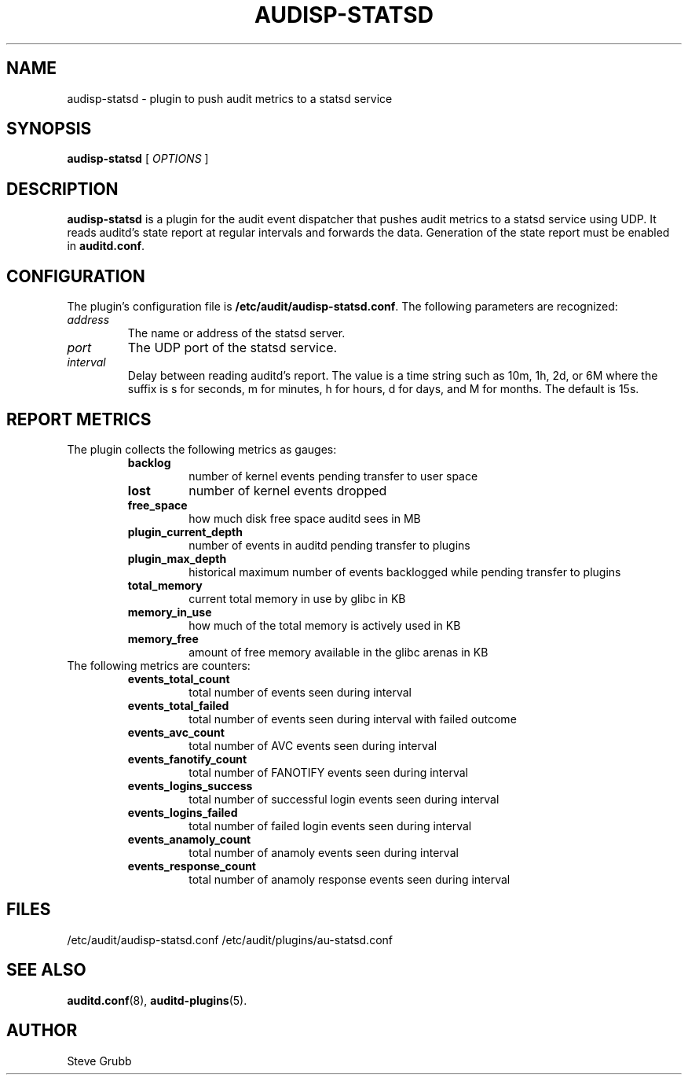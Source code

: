 .TH AUDISP-STATSD "8" "Jun3 2025" "Red Hat" "System Administration Utilities"
.SH NAME
audisp-statsd \- plugin to push audit metrics to a statsd service
.SH SYNOPSIS
.B audisp-statsd
[ \fIOPTIONS\fP ]
.SH DESCRIPTION
\fBaudisp-statsd\fP is a plugin for the audit event dispatcher that pushes
audit metrics to a statsd service using UDP. It reads auditd's state report
at regular intervals and forwards the data. Generation of the state report
must be enabled in \fBauditd.conf\fP.

.SH CONFIGURATION
The plugin's configuration file is \fB/etc/audit/audisp-statsd.conf\fP.  The
following parameters are recognized:
.TP
.I address
The name or address of the statsd server.
.TP
.I port
The UDP port of the statsd service.
.TP
.I interval
Delay between reading auditd's report.  The value is a time string such as
10m, 1h, 2d, or 6M where the suffix is s for seconds, m for minutes, h for
hours, d for days, and M for months.  The default is 15s.

.SH REPORT METRICS
The plugin collects the following metrics as gauges:
.RS
.TP
.B backlog
number of kernel events pending transfer to user space
.TP
.B lost
number of kernel events dropped
.TP
.B free_space
how much disk free space auditd sees in MB
.TP
.B plugin_current_depth
number of events in auditd pending transfer to plugins
.TP
.B plugin_max_depth
historical maximum number of events backlogged while pending transfer to plugins
.TP
.B total_memory
current total memory in use by glibc in KB
.TP
.B memory_in_use
how much of the total memory is actively used in KB
.TP
.B memory_free
amount of free memory available in the glibc arenas in KB
.RE
The following metrics are counters:
.RS
.TP
.B events_total_count
total number of events seen during interval
.TP
.B events_total_failed
total number of events seen during interval with failed outcome
.TP
.B events_avc_count
total number of AVC events seen during interval
.TP
.B events_fanotify_count
total number of FANOTIFY events seen during interval
.TP
.B events_logins_success
total number of successful login events seen during interval
.TP
.B events_logins_failed
total number of failed login events seen during interval
.TP
.B events_anamoly_count
total number of anamoly events seen during interval
.TP
.B events_response_count
total number of anamoly response events seen during interval
.RE

.SH FILES
/etc/audit/audisp-statsd.conf
/etc/audit/plugins/au-statsd.conf
.SH "SEE ALSO"
.BR auditd.conf (8),
.BR auditd-plugins (5).
.SH AUTHOR
Steve Grubb
